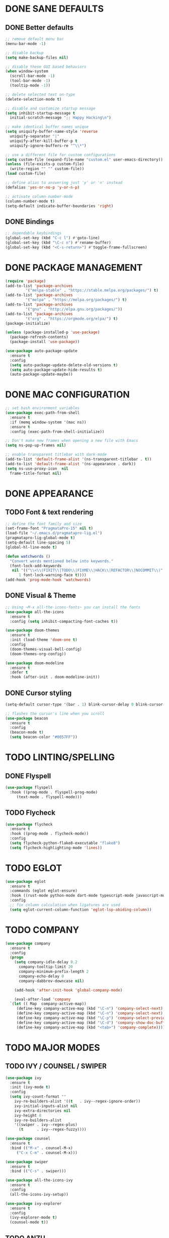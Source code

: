 #+PROPERTY: header-args :tangle init.el :comments yes :results silent

* DONE SANE DEFAULTS
** DONE Better defaults
#+begin_src emacs-lisp
  ;; remove default menu bar
  (menu-bar-mode -1)

  ;; disable backup
  (setq make-backup-files nil)

  ;; disable these GUI based behaviors
  (when window-system
    (scroll-bar-mode -1)
    (tool-bar-mode -1)
    (tooltip-mode -1))

  ;; delete selected text on-type
  (delete-selection-mode t)

  ;; disable and customize startup message
  (setq inhibit-startup-message t
	initial-scratch-message ";; Happy Hacking\n")

  ;; make identical buffer names unique
  (setq uniquify-buffer-name-style 'reverse
	uniquify-separator "|"
	uniquify-after-kill-buffer-p t
	uniquify-ignore-buffers-re "^\\*")

  ;; use a different file for custom configurations
  (setq custom-file (expand-file-name "custom.el" user-emacs-directory))
  (unless (file-exists-p custom-file)
    (write-region "" "" custom-file))
  (load custom-file)

  ;; define alias to answering just 'y' or 'n' instead
  (defalias 'yes-or-no-p 'y-or-n-p)

  ;; activate column-number-mode
  (column-number-mode t)
  (setq-default indicate-buffer-boundaries 'right)
#+end_src
** DONE Bindings
#+begin_src emacs-lisp
  ;; dependable keybindings
  (global-set-key (kbd "C-c l") #'goto-line)
  (global-set-key (kbd "\C-c n") #'rename-buffer)
  (global-set-key (kbd "<C-s-return>") #'toggle-frame-fullscreen)
#+end_src
* DONE PACKAGE MANAGEMENT
#+BEGIN_SRC emacs-lisp
  (require 'package)
  (add-to-list 'package-archives
	       '("melpa-stable" . "https://stable.melpa.org/packages/") t)
  (add-to-list 'package-archives
	       '("melpa" . "https://melpa.org/packages/") t)
  (add-to-list 'package-archives
	       '("gnu" . "http://elpa.gnu.org/packages/"))
  (add-to-list 'package-archives
	       '("org" . "https://orgmode.org/elpa/") t)
  (package-initialize)

  (unless (package-installed-p 'use-package)
    (package-refresh-contents)
    (package-install 'use-package))

  (use-package auto-package-update
    :ensure t
    :config
    (setq auto-package-update-delete-old-versions t)
    (setq auto-package-update-hide-results t)
    (auto-package-update-maybe))
#+END_SRC

* DONE MAC CONFIGURATION
#+begin_src emacs-lisp
  ;; set bash environment variables
  (use-package exec-path-from-shell
    :ensure t
    :if (memq window-system '(mac ns))
    :ensure t
    :config (exec-path-from-shell-initialize))

  ;; Don't make new frames when opening a new file with Emacs
  (setq ns-pop-up-frames nil)

  ;; enable transparent titlebar with dark-mode
  (add-to-list 'default-frame-alist '(ns-transparent-titlebar . t))
  (add-to-list 'default-frame-alist '(ns-appearance . dark))
  (setq ns-use-proxy-icon  nil
	frame-title-format nil)
#+end_src
* DONE APPEARANCE
** TODO Font & text rendering
#+begin_src emacs-lisp
  ;; define the font family and size
  (set-frame-font "PragmataPro-15" nil t)
  (load-file "~/.emacs.d/pragmatapro-lig.el")
  (pragmatapro-lig-global-mode t)
  (setq-default line-spacing 5)
  (global-hl-line-mode t)

  (defun watchwords ()
    "Convert words mentioned below into keywords."
    (font-lock-add-keywords
     nil '(("\\<\\(FIXIT\\|TODO\\|FIXME\\|HACK\\|REFACTOR\\|NOCOMMIT\\)"
	    1 font-lock-warning-face t))))
  (add-hook 'prog-mode-hook 'watchwords)
#+end_src
** DONE Visual & Theme
#+begin_src emacs-lisp
  ;; Using ~M-x all-the-icons-fonts~ you can install the fonts
  (use-package all-the-icons
    :ensure t
    :config (setq inhibit-compacting-font-caches t))

  (use-package doom-themes
    :ensure t
    :init (load-theme 'doom-one t)
    :config
    (doom-themes-visual-bell-config)
    (doom-themes-org-config))

  (use-package doom-modeline
    :ensure t
    :defer t
    :hook (after-init . doom-modeline-init))
#+end_src
** DONE Cursor styling
#+begin_src emacs-lisp
  (setq-default cursor-type '(bar . 1) blink-cursor-delay 0 blink-cursor-interval 0.4)

  ;; flashes the cursor's line when you scroll
  (use-package beacon
    :ensure t
    :config
    (beacon-mode t)
    (setq beacon-color "#0057FF"))
#+end_src
* TODO LINTING/SPELLING
** DONE Flyspell
#+BEGIN_SRC emacs-lisp
  (use-package flyspell
    :hook ((prog-mode . flyspell-prog-mode)
	   (text-mode . flyspell-mode)))
#+END_SRC
** TODO Flycheck
#+BEGIN_SRC emacs-lisp
  (use-package flycheck
    :ensure t
    :hook ((prog-mode . flycheck-mode))
    :config
    (setq flycheck-python-flake8-executable "flake8")
    (setq flycheck-highlighting-mode 'lines))
#+END_SRC
* TODO EGLOT
  #+begin_src emacs-lisp
    (use-package eglot
      :ensure t
      :commands (eglot eglot-ensure)
      :hook ((rust-mode python-mode dart-mode typescript-mode javascript-mode) . eglot-ensure)
      :config
      ;; fix column calculation when ligatures are used
      (setq eglot-current-column-function 'eglot-lsp-abiding-column))
  #+end_src
* TODO COMPANY
#+begin_src emacs-lisp
  (use-package company
    :ensure t
    :config
    (progn 
      (setq company-idle-delay 0.2
	    company-tooltip-limit 20
	    company-minimum-prefix-length 2
	    company-echo-delay 0
	    company-dabbrev-downcase nil)
    
      (add-hook 'after-init-hook 'global-company-mode)

      (eval-after-load 'company
	`(let (( Map  company-active-map))
	   (define-key company-active-map (kbd "\C-n") 'company-select-next)
	   (define-key company-active-map (kbd "\C-n") 'company-select-next)
	   (define-key company-active-map (kbd "\C-p") 'company-select-previous)
	   (define-key company-active-map (kbd "\C-d") 'company-show-doc-buffer)
	   (define-key company-active-map (kbd "<tab>") 'company-complete)))))
#+end_src
* TODO MAJOR MODES
** TODO IVY / COUNSEL / SWIPER
#+begin_src emacs-lisp
  (use-package ivy
    :ensure t
    :init (ivy-mode t)
    :config
    (setq ivy-count-format ""
	  ivy-re-builders-alist '((t   . ivy--regex-ignore-order))
	  ivy-initial-inputs-alist nil
	  ivy-extra-directories nil
	  ivy-height 8
	  ivy-re-builders-alist
	  '((swiper . ivy--regex-plus)
	    (t      . ivy--regex-fuzzy))))

  (use-package counsel
    :ensure t
    :bind (("M-x" . counsel-M-x)
	   ("C-x C-m" . counsel-M-x)))

  (use-package swiper
    :ensure t
    :bind (("C-s" . swiper)))

  (use-package all-the-icons-ivy
    :ensure t
    :config
    (all-the-icons-ivy-setup))

  (use-package ivy-explorer
    :ensure t
    :config
    (ivy-explorer-mode t)
    (counsel-mode t))

#+end_src
** TODO ANZU
#+begin_src emacs-lisp
  (use-package anzu
    :ensure t
    :config
    (global-anzu-mode t)
    (global-set-key [remap query-replace-regexp] 'anzu-query-replace-regexp)
    (global-set-key [remap query-replace] 'anzu-query-replace))
#+end_src
** TODO WHITESPACE
#+begin_src emacs-lisp
  (use-package whitespace
    :bind ("\C-c w" . whitespace-mode))
#+end_src
** TODO PARINFER
#+begin_src emacs-lisp
  (use-package parinfer
    :ensure t
    :bind (("C-," . parinfer-toggle-mode))
    :init
    (progn
      (setq parinfer-extensions
	    '(defaults       ; should be included.
	       pretty-parens  ; different paren styles for different modes.
	       smart-tab      ; C-b & C-f jump positions and smart shift with tab & S-tab.
	       smart-yank))   ; Yank behavior depend on mode.
      (add-hook 'clojure-mode-hook #'parinfer-mode)
      (add-hook 'emacs-lisp-mode-hook #'parinfer-mode)
      (add-hook 'lisp-mode-hook #'parinfer-mode)))
#+end_src
** TODO WHICH-KEY
#+begin_src emacs-lisp
  ;; Which Key
  (use-package which-key
    :ensure t
    :init
    (setq which-key-separator " ")
    (setq which-key-prefix-prefix "+")
    :config (which-key-mode))
#+end_src
** TODO TEXT-SCALING
#+begin_src emacs-lisp
  ;; font scaling
  (use-package default-text-scale
    :ensure t
    :config
    (global-set-key (kbd "C-s-=") 'default-text-scale-increase)
    (global-set-key (kbd "C-s--") 'default-text-scale-decrease))
#+end_src
** TODO ORG
*** DONE Get the newest version of org-mode
#+BEGIN_SRC emacs-lisp
  (use-package org
    :pin org
    :ensure org-plus-contrib
    :config (setq
	     org-src-fontify-natively t
	     org-src-tab-acts-natively t
	     org-todo-keywords '((sequence "BACKLOG(b)" "TODO(t)" "DOING(n)" "|" "DONE(d)")
				 (sequence "|"  "ONHOLD(h)" "CANCELED(c)"))
	     org-agenda-files '("~/.org/agenda.org")))
#+END_SRC
** TODO REST-CLIENT
#+begin_src emacs-lisp
  (use-package restclient-mode
    :defer 5
    :config (add-hook 'restclient-mode-hook 'company-restclient))

  (use-package company-restclient
    :ensure t
    :config
    (progn
      (add-hook 'restclient-mode-hook
		(lambda ()
		  (set (make-local-variable 'company-backends)'(company-restclient))
		  (company-mode t)))))

  (use-package ob-restclient
    :ensure t
    :config 
    (org-babel-do-load-languages 'org-babel-load-languages '((restclient . t))))
#+end_src
** DONE MAGIT
*** Installing Magit
#+BEGIN_SRC emacs-lisp
  (use-package magit
    :ensure t
    :commands (magit-status)
    :bind ("C-x g" . magit-status))
#+END_SRC
** TODO GITGUTTER
#+begin_src emacs-lisp
  (if (display-graphic-p)
      (use-package git-gutter-fringe
	:ensure t
	:init (global-git-gutter-mode))
    (use-package git-gutter
      :ensure t
      :init (global-git-gutter-mode)))
#+end_src
** TODO MARKDOWN
#+begin_src emacs-lisp
  (use-package markdown-mode
    :ensure t
    :mode (("\\.markdown\\'" . markdown-mode)
	   ("\\.md\\'"       . markdown-mode)))
#+end_src
** TODO TYPESCRIPT
   #+begin_src emacs-lisp
     (use-package typescript-mode
       :ensure t
       :mode (("\\.ts\\'" . typescript-mode)
	      ("\\.tsx\\'" . typescript-mode)))
   #+end_src
** TODO JSON
#+begin_src emacs-lisp
  (use-package json-mode
    :ensure t
    :defer t
    :mode "\\.json$")
#+end_src
** TODO EPUB
#+begin_src emacs-lisp
  (use-package nov
    :ensure t
    :mode ("\\.epub\\'" . nov-mode)
    :config (progn
	      (setq nov-text-width 80)
	      (setq nov-variable-pitch nil)))
#+end_src
** TODO DOCKER
#+begin_src emacs-lisp
  (use-package dockerfile-mode
    :ensure t)

  (use-package docker-compose-mode
    :ensure t)

  (use-package docker-tramp
    :ensure t)
#+end_src
** TODO WEB
#+begin_src emacs-lisp
  (use-package web-mode
    :ensure t
    :config
    (add-to-list 'auto-mode-alist '("\\.js[x]?\\'" . web-mode))
    (add-to-list 'auto-mode-alist '("\\.mdx?\\'" . web-mode))
    (add-to-list 'auto-mode-alist '("\\.html?\\'" . web-mode))
  
    (setq web-mode-content-types-alist '(("jsx" . "\\.js[x]?\\'")))
    (setq web-mode-code-indent-offset 2)
    (setq web-mode-attr-indent-offset 2)
    (setq web-mode-markup-indent-offset 2))
#+end_src
** TODO RUST
#+begin_src emacs-lisp
  (use-package rust-mode
    :ensure t)

  (use-package cargo
    :ensure t
    :config
    (add-hook 'rust-mode-hook #'cargo-minor-mode))

  (use-package flycheck-rust
    :ensure t
    :after (rust-mode)
    :hook ((flycheck-mode . flycheck-rust-setup)))
#+end_src
** TODO PYTHON
#+begin_src emacs-lisp
  (use-package python-mode
    :ensure t)

  (use-package pyenv-mode
    :ensure t)

  (use-package pyenv-mode-auto
    :ensure t)

  (use-package blacken
    :ensure t
    :after (python)
    :hook ((python-mode . blacken-mode)))
#+end_src
** TODO FLUTTER
   #+begin_src emacs-lisp
     (use-package dart-mode
       :ensure t)
   #+end_src
** TODO ESHELL
#+begin_src emacs-lisp
  (use-package eshell
    :init
    (setq
     eshell-banner-message "...\n"
     eshell-hist-ignoredups t
     eshell-error-if-no-glob t
     eshell-cmpl-ignore-case t
     eshell-save-history-on-exit t
     eshell-prefer-lisp-functions nil
     eshell-destroy-buffer-when-process-dies t
     eshell-scroll-to-bottom-on-input 'all)
    :config
    (defun eshell/clear ()
      "Clear eshell buffer"
      (interactive)
      (let ((inhibit-read-only t))
	(eshell/clear-scrollback)
	(eshell-flush -1)
	(if (eshell-exit-success-p) (message "...") (message "...")))))

  (require 'magit)
  (defun display-git-prompt-branch ()
    (if (not (null (magit-get-current-branch))) (concat "￨" (magit-get-current-branch)) ""))

  (defun get-first-char (str)
    (if (zerop (length str)) "" (substring str 0 1)))

  (defun fill-window-with-char ()
    (make-string (window-body-width) ?_))

  (defun pwd-shorten-dirs (pwd)
    "Shorten all directory names in PWD except the last two."
    (let ((path-items (split-string pwd "/")))
      (if (> (length path-items) 2)
	  (concat
	   (mapconcat 'get-first-char (butlast path-items 2) "/")
	   "/"
	   (mapconcat (lambda (item) item) (last path-items 2) "/"))
	pwd)))

  (setq eshell-prompt-function
	(lambda nil
	  (concat
	   (propertize (fill-window-with-char) 'face '(:foreground "#234768"))
	   (propertize "\n" 'face nil)
	   (propertize "╭⟢" 'face '(:foreground "#A2DEB2"))
	   (propertize " " 'face nil)
	   (propertize (user-login-name) 'face '(:foreground "#5DC078"))
	   (propertize "@" 'face '(:foreground "#0057FF"))
	   (propertize (system-name) 'face '(:foreground "#0083FF"))
	   (propertize " ⯌ " 'face nil)
	   (propertize "￨" 'face '(:foreground "#74CAFF"))
	   (propertize (pwd-shorten-dirs (abbreviate-file-name (eshell/pwd)))
		       'face '(:foreground "#74CAFF"))
	   (propertize " ⯌ " 'face nil)
	   (propertize (display-git-prompt-branch) 'face '(:foreground "#A2DEB2"))
	   (propertize "\n" 'face nil)
	   (propertize "╰🡢" 'face '(:foreground "#A2DEB2"))
	   (propertize " " 'face nil))))

  (setq eshell-highlight-prompt nil)

  ;; handle visual commands
  (require 'em-term)
  (add-to-list `eshell-visual-commands "top")
  (add-to-list `eshell-visual-subcommands '("git" "log" "diff" "show"))
  (add-to-list `eshell-visual-options '("git" "--help"))

  ;; Set this to match eshell-prompt-function
  (setq eshell-prompt-regexp "^╰🡢 ")

  ;; define portable aliases
  (setq eshell-command-aliases-list ())

  (defun +alias (al cmd)
    "handy wrapper function to convert alias symbols to alias
	  strings to avoid writing 4 quotes per alias. AL is a single-word
	  symbol naming the alias, CMD is a list symbol describing the
	  command."
    (add-to-list 'eshell-command-aliases-list
		 (list (symbol-name al)
		       (mapconcat 'symbol-name cmd " "))))

  ;; actual aliases
  (+alias 'l      '(ls -laF))
  (+alias 'll     '(ls -l))
  (+alias 'la     '(ls -a))
  (+alias 'lt     '(ls -ltr $*))
  (+alias '..     '(cd ..))
  (+alias '...    '(cd ../..))
  (+alias '....   '(cd ../../..))
  (+alias '.....  '(cd ../../../..))
  (+alias 'md     '(mkdir -p))
  (+alias 'emacs  '(find-file $1))
  (+alias 'less   '(find-file-read-only $1))

  ;; Docker
  (+alias 'd '(docker $*))
  (+alias 'dc '(docker-compose $*))
  (+alias 'dm '(docker-machine $*))

  ;; HTTPie
  (+alias 'https '(http --default-scheme=https $*))
#+end_src
* COMMENT Local Variables
# Local variables:
# eval: (add-hook 'after-save-hook (lambda nil (org-babel-tangle)) nil t)
# end:
